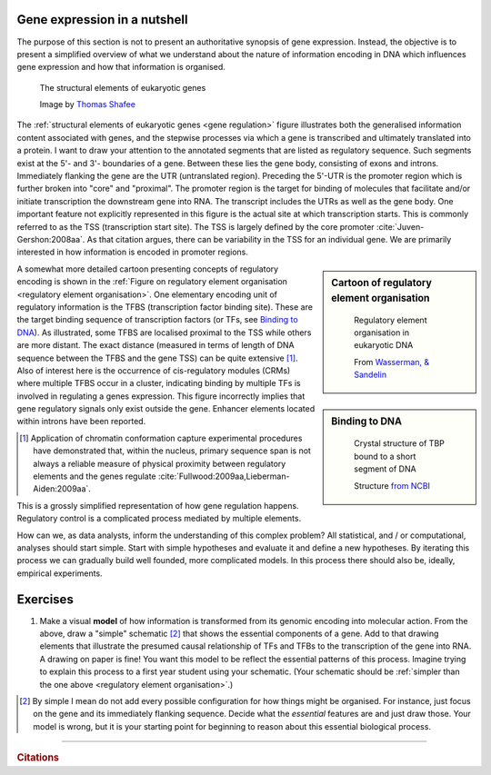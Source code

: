 .. _gene_expression:

Gene expression in a nutshell
=============================

.. todo:: add screencast on gene expression. It should emphasise role of TFs, interacting with DNA.

The purpose of this section is not to present an authoritative synopsis of gene expression. Instead, the objective is to present a simplified overview of what we understand about the nature of information encoding in DNA which influences gene expression and how that information is organised.

.. figure:: /_static/images/seqcomp/Gene_structure_eukaryote_2_annotated.svg
    :name: gene regulation
    
    The structural elements of eukaryotic genes
    
    Image by `Thomas Shafee <https://en.wikipedia.org/wiki/File:Gene_structure_eukaryote_2_annotated.svg>`_

.. index::
    pair: transcription start site; TSS

The :ref:`structural elements of eukaryotic genes <gene regulation>` figure illustrates both the generalised information content associated with genes, and the stepwise processes via which a gene is transcribed and ultimately translated into a protein. I want to draw your attention to the annotated segments that are listed as regulatory sequence. Such segments exist at the 5'- and 3'- boundaries of a gene. Between these lies the gene body, consisting of exons and introns. Immediately flanking the gene are the UTR (untranslated region). Preceding the 5'-UTR is the promoter region which is further broken into "core" and "proximal". The promoter region is the target for binding of molecules that facilitate and/or initiate transcription the downstream gene into RNA. The transcript includes the UTRs as well as the gene body. One important feature not explicitly represented in this figure is the actual site at which transcription starts. This is commonly referred to as the TSS (transcription start site). The TSS is largely defined by the core promoter :cite:`Juven-Gershon:2008aa`. As that citation argues, there can be variability in the TSS for an individual gene. We are primarily interested in how information is encoded in promoter regions.

.. index::
    pair: transcription factor binding site; TFBS
    pair: transcription factor; TF
    pair: cis-regulatory module; CRM

.. sidebar:: Cartoon of regulatory element organisation
    :name: regulatory element organisation

    .. figure:: /_static/images/seqcomp/transcription.png
        :scale: 75 %
    
        Regulatory element organisation in eukaryotic DNA
    
        From `Wasserman, & Sandelin <http://doi.org/10.1038/nrg1315>`_

.. sidebar:: Binding to DNA
    :name: Binding to DNA

    .. figure:: /_static/images/seqcomp/tata_bp.png
        :scale: 50 %
    
        Crystal structure of TBP bound to a short segment of DNA
    
        Structure `from NCBI <http://bit.ly/2i0s4pk>`_

A somewhat more detailed cartoon presenting concepts of regulatory encoding is shown in the :ref:`Figure on regulatory element organisation <regulatory element organisation>`. One elementary encoding unit of regulatory information is the TFBS (transcription factor binding site). These are the target binding sequence of transcription factors (or TFs, see `Binding to DNA`_). As illustrated, some TFBS are localised proximal to the TSS while others are more distant. The exact distance (measured in terms of length of DNA sequence between the TFBS and the gene TSS) can be quite extensive [1]_. Also of interest here is the occurrence of cis-regulatory modules (CRMs) where multiple TFBS occur in a cluster, indicating binding by multiple TFs is involved in regulating a genes expression. This figure incorrectly implies that gene regulatory signals only exist outside the gene. Enhancer elements located within introns have been reported.

.. [1] Application of chromatin conformation capture experimental procedures have demonstrated  that, within the nucleus, primary sequence span is not always a reliable measure of physical proximity between regulatory elements and the genes regulate :cite:`Fullwood:2009aa,Lieberman-Aiden:2009aa`.

This is a grossly simplified representation of how gene regulation happens. Regulatory control is a complicated process mediated by multiple elements.

How can we, as data analysts, inform the understanding of this complex problem? All statistical, and / or computational, analyses should start simple. Start with simple hypotheses and evaluate it and define a new hypotheses. By iterating this process we can gradually build well founded, more complicated models. In this process there should also be, ideally, empirical experiments.

Exercises
=========

#. Make a visual **model** of how information is transformed from its genomic encoding into molecular action. From the above, draw a "simple" schematic [2]_ that shows the essential components of a gene. Add to that drawing elements that illustrate the presumed causal relationship of TFs and TFBs to the transcription of the gene into RNA. A drawing on paper is fine! You want this model to be reflect the essential patterns of this process. Imagine trying to explain this process to a first year student using your schematic. (Your schematic should be :ref:`simpler than the one above <regulatory element organisation>`.)

.. [2] By simple I mean do not add every possible configuration for how things might be organised. For instance, just focus on the gene and its immediately flanking sequence. Decide what the *essential* features are and just draw those.  Your model is wrong, but it is your starting point for beginning to reason about this essential biological process.

------

.. rubric:: Citations

.. bibliography:: /references.bib
    :filter: docname in docnames
    :style: alpha
